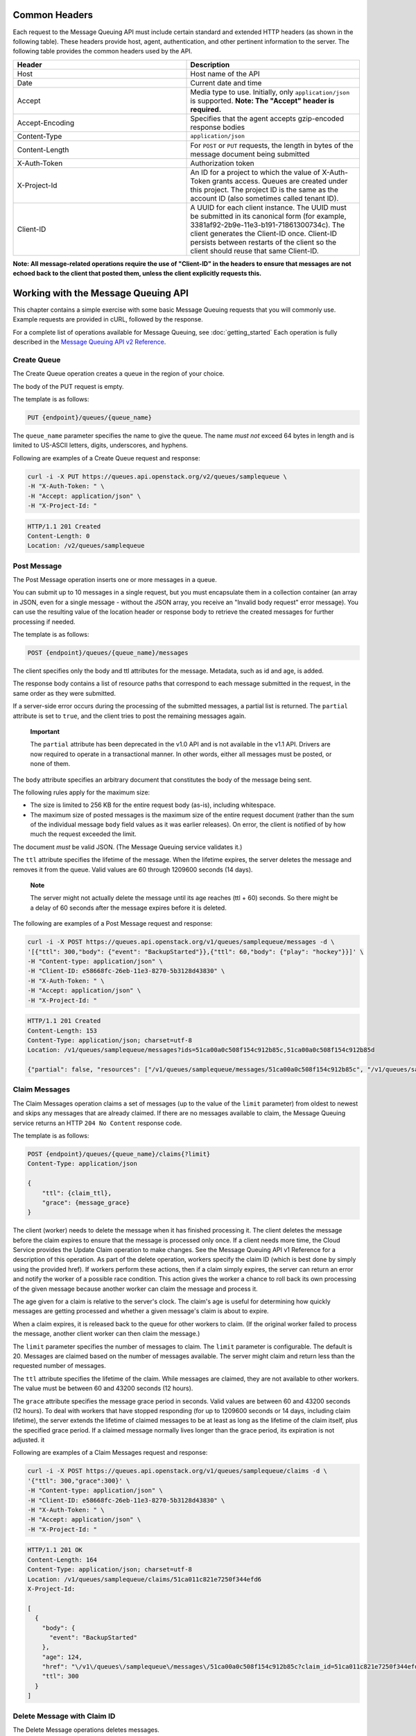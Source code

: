 Common Headers
==============

Each request to the Message Queuing API must include certain standard
and extended HTTP headers (as shown in the following table). These
headers provide host, agent, authentication, and other pertinent
information to the server. The following table provides the common
headers used by the API.

.. list-table::
   :widths: 50 50
   :header-rows: 1

   * - Header
     - Description
   * - Host
     - Host name of the API
   * - Date
     - Current date and time
   * - Accept
     - Media type to use. Initially, only ``application/json`` is
       supported. **Note: The "Accept" header is required.**
   * - Accept-Encoding
     - Specifies that the agent accepts gzip-encoded response bodies
   * - Content-Type
     - ``application/json``
   * - Content-Length
     - For ``POST`` or ``PUT`` requests, the length in bytes of the
       message document being submitted
   * - X-Auth-Token
     - Authorization token
   * - X-Project-Id
     - An ID for a project to which the value of X-Auth-Token grants
       access. Queues are created under this project. The project ID
       is the same as the account ID (also sometimes called tenant ID).
   * - Client-ID
     - A UUID for each client instance. The UUID must be submitted in
       its canonical form (for example, 3381af92-2b9e-11e3-b191-71861300734c).
       The client generates the Client-ID once. Client-ID persists
       between restarts of the client so the client should
       reuse that same Client-ID.

**Note: All message-related operations require the use of "Client-ID" in
the headers to ensure that messages are not echoed back to the client that
posted them, unless the client explicitly requests this.**

Working with the Message Queuing API
====================================

This chapter contains a simple exercise with some basic Message Queuing
requests that you will commonly use. Example requests are provided in
cURL, followed by the response.

For a complete list of operations available for Message Queuing, see :doc:`getting_started`
Each operation is fully described in the `Message Queuing API v2
Reference <https://developer.openstack.org/api-ref/messaging/>`_.

Create Queue
------------

The Create Queue operation creates a queue in the region of your choice.

The body of the PUT request is empty.

The template is as follows:

.. code:: json

    PUT {endpoint}/queues/{queue_name}

The ``queue_name`` parameter specifies the name to give the queue. The
name *must not* exceed 64 bytes in length and is limited to US-ASCII
letters, digits, underscores, and hyphens.

Following are examples of a Create Queue request and response:

.. code-block:: bash

    curl -i -X PUT https://queues.api.openstack.org/v2/queues/samplequeue \
    -H "X-Auth-Token: " \
    -H "Accept: application/json" \
    -H "X-Project-Id: "

.. code:: json

    HTTP/1.1 201 Created
    Content-Length: 0
    Location: /v2/queues/samplequeue

Post Message
------------

The Post Message operation inserts one or more messages in a queue.

You can submit up to 10 messages in a single request, but you must
encapsulate them in a collection container (an array in JSON, even for a
single message - without the JSON array, you receive an "Invalid body
request" error message). You can use the resulting value of the location
header or response body to retrieve the created messages for further
processing if needed.

The template is as follows:

.. code:: json

    POST {endpoint}/queues/{queue_name}/messages

The client specifies only the body and ttl attributes for the message.
Metadata, such as id and age, is added.

The response body contains a list of resource paths that correspond to
each message submitted in the request, in the same order as they were
submitted.

If a server-side error occurs during the processing of the submitted
messages, a partial list is returned. The ``partial`` attribute is set
to ``true``, and the client tries to post the remaining messages again.

    **Important**

    The ``partial`` attribute has been deprecated in the v1.0 API and is
    not available in the v1.1 API. Drivers are now required to operate
    in a transactional manner. In other words, either all messages must
    be posted, or none of them.

The ``body`` attribute specifies an arbitrary document that constitutes
the body of the message being sent.

The following rules apply for the maximum size:

-  The size is limited to 256 KB for the entire request body (as-is),
   including whitespace.

-  The maximum size of posted messages is the maximum size of the entire
   request document (rather than the sum of the individual message
   ``body`` field values as it was earlier releases). On error, the
   client is notified of by how much the request exceeded the limit.

The document *must* be valid JSON. (The Message Queuing service
validates it.)

The ``ttl`` attribute specifies the lifetime of the message. When the
lifetime expires, the server deletes the message and removes it from the
queue. Valid values are 60 through 1209600 seconds (14 days).

    **Note**

    The server might not actually delete the message until its age
    reaches (ttl + 60) seconds. So there might be a delay of 60 seconds
    after the message expires before it is deleted.

The following are examples of a Post Message request and response:

.. code:: bash

    curl -i -X POST https://queues.api.openstack.org/v1/queues/samplequeue/messages -d \
    '[{"ttl": 300,"body": {"event": "BackupStarted"}},{"ttl": 60,"body": {"play": "hockey"}}]' \
    -H "Content-type: application/json" \
    -H "Client-ID: e58668fc-26eb-11e3-8270-5b3128d43830" \
    -H "X-Auth-Token: " \
    -H "Accept: application/json" \
    -H "X-Project-Id: "

.. code:: json

    HTTP/1.1 201 Created
    Content-Length: 153
    Content-Type: application/json; charset=utf-8
    Location: /v1/queues/samplequeue/messages?ids=51ca00a0c508f154c912b85c,51ca00a0c508f154c912b85d

    {"partial": false, "resources": ["/v1/queues/samplequeue/messages/51ca00a0c508f154c912b85c", "/v1/queues/samplequeue/messages/51ca00a0c508f154c912b85d"]}

Claim Messages
--------------

The Claim Messages operation claims a set of messages (up to the value
of the ``limit`` parameter) from oldest to newest and skips any messages
that are already claimed. If there are no messages available to claim,
the Message Queuing service returns an HTTP ``204 No Content`` response
code.

The template is as follows:

.. code:: json

    POST {endpoint}/queues/{queue_name}/claims{?limit}
    Content-Type: application/json

    {
        "ttl": {claim_ttl},
        "grace": {message_grace}
    }

The client (worker) needs to delete the message when it has finished
processing it. The client deletes the message before the claim expires
to ensure that the message is processed only once. If a client needs
more time, the Cloud Service provides the Update Claim operation to make
changes. See the Message Queuing API v1 Reference for a description of
this operation. As part of the delete operation, workers specify the
claim ID (which is best done by simply using the provided href). If
workers perform these actions, then if a claim simply expires, the
server can return an error and notify the worker of a possible race
condition. This action gives the worker a chance to roll back its own
processing of the given message because another worker can claim the
message and process it.

The age given for a claim is relative to the server's clock. The claim's
age is useful for determining how quickly messages are getting processed
and whether a given message's claim is about to expire.

When a claim expires, it is released back to the queue for other workers
to claim. (If the original worker failed to process the message, another
client worker can then claim the message.)

The ``limit`` parameter specifies the number of messages to claim. The
``limit`` parameter is configurable. The default is 20. Messages are
claimed based on the number of messages available. The server might
claim and return less than the requested number of messages.

The ``ttl`` attribute specifies the lifetime of the claim. While
messages are claimed, they are not available to other workers. The value
must be between 60 and 43200 seconds (12 hours).

The ``grace`` attribute specifies the message grace period in seconds.
Valid values are between 60 and 43200 seconds (12 hours). To deal with
workers that have stopped responding (for up to 1209600 seconds or 14
days, including claim lifetime), the server extends the lifetime of
claimed messages to be at least as long as the lifetime of the claim
itself, plus the specified grace period. If a claimed message normally
lives longer than the grace period, its expiration is not adjusted. it

Following are examples of a Claim Messages request and response:

.. code:: bash

    curl -i -X POST https://queues.api.openstack.org/v1/queues/samplequeue/claims -d \
    '{"ttl": 300,"grace":300}' \
    -H "Content-type: application/json" \
    -H "Client-ID: e58668fc-26eb-11e3-8270-5b3128d43830" \
    -H "X-Auth-Token: " \
    -H "Accept: application/json" \
    -H "X-Project-Id: "

.. code:: http

    HTTP/1.1 201 OK
    Content-Length: 164
    Content-Type: application/json; charset=utf-8
    Location: /v1/queues/samplequeue/claims/51ca011c821e7250f344efd6
    X-Project-Id:

    [
      {
        "body": {
          "event": "BackupStarted"
        },
        "age": 124,
        "href": "\/v1\/queues\/samplequeue\/messages\/51ca00a0c508f154c912b85c?claim_id=51ca011c821e7250f344efd6",
        "ttl": 300
      }
    ]

Delete Message with Claim ID
----------------------------

The Delete Message operations deletes messages.

The template is as follows:

.. code:: http

    DELETE {endpoint}/queues/{queue_name}/messages/{message_id}{?claim_id}

The ``message_id`` parameter specifies the message to delete.

The ``claim_id`` parameter specifies that the message is deleted only if
it has the specified claim ID and that claim has not expired. This
specification is useful for ensuring that only one worker processes any
given message. When a worker's claim expires before it deletes a message
that it has processed, the worker must roll back any actions it took
based on that message because another worker can now claim and process
the same message.

Following are examples of a Delete Message request and response:

.. code:: bash

    curl -i -X DELETE https://queues.api.openstack.org/v1/queues/samplequeue/messages/51ca00a0c508f154c912b85c?claim_id=51ca011c821e7250f344efd6 \
    -H "Content-type: application/json" \
    -H "X-Auth-Token: " \
    -H "Client-ID: e58668fc-26eb-11e3-8270-5b3128d43830" \
    -H "Accept: application/json" \
    -H "X-Project-Id: "

.. code:: http

    HTTP/1.1 204 No Content

Release Claim
-------------

The Release Claim operation immediately releases a claim, making any
remaining, undeleted) messages associated with the claim available to
other workers.

The template is as follows:

.. code:: http

    DELETE {endpoint}/queues/{queue_name}/claims/{claim_id}

This operation is useful when a worker is performing a graceful
shutdown, fails to process one or more messages, or is taking longer
than expected to process messages and wants to make the remainder of the
messages available to other workers.

Following are examples of a Release Claim request and response:

.. code:: bash

    curl -i -X DELETE https://queues.api.openstack.org/v1/queues/samplequeue/claims/51ca011c821e7250f344efd6 \
    -H "Content-type: application/json" \
    -H "X-Auth-Token: " \
    -H "Client-ID: e58668fc-26eb-11e3-8270-5b3128d43830"  \
    -H "Accept: application/json" \
    -H "X-Project-Id: "

.. code:: http

    HTTP/1.1 204 No Content

Delete Queue
------------

The Delete Queue operation immediately deletes a queue and all of its
existing messages.

The template is as follows:

.. code:: http

    DELETE {endpoint}/queues/{queue_name}

Following are examples of a Delete Queue request and response:

.. code:: bash

    curl -i -X DELETE https://queues.api.openstack.org/v1/queues/samplequeue \
    -H "Content-type: application/json" \
    -H "X-Auth-Token: " \
    -H "Accept: application/json" \
    -H "X-Project-Id: "

.. code:: http

    HTTP/1.1 204 No Content
